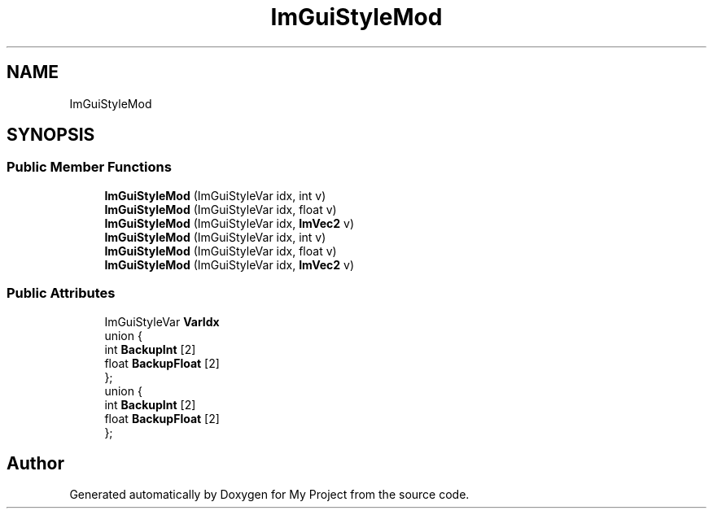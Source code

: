 .TH "ImGuiStyleMod" 3 "Wed Feb 1 2023" "Version Version 0.0" "My Project" \" -*- nroff -*-
.ad l
.nh
.SH NAME
ImGuiStyleMod
.SH SYNOPSIS
.br
.PP
.SS "Public Member Functions"

.in +1c
.ti -1c
.RI "\fBImGuiStyleMod\fP (ImGuiStyleVar idx, int v)"
.br
.ti -1c
.RI "\fBImGuiStyleMod\fP (ImGuiStyleVar idx, float v)"
.br
.ti -1c
.RI "\fBImGuiStyleMod\fP (ImGuiStyleVar idx, \fBImVec2\fP v)"
.br
.ti -1c
.RI "\fBImGuiStyleMod\fP (ImGuiStyleVar idx, int v)"
.br
.ti -1c
.RI "\fBImGuiStyleMod\fP (ImGuiStyleVar idx, float v)"
.br
.ti -1c
.RI "\fBImGuiStyleMod\fP (ImGuiStyleVar idx, \fBImVec2\fP v)"
.br
.in -1c
.SS "Public Attributes"

.in +1c
.ti -1c
.RI "ImGuiStyleVar \fBVarIdx\fP"
.br
.ti -1c
.RI "union {"
.br
.ti -1c
.RI "   int \fBBackupInt\fP [2]"
.br
.ti -1c
.RI "   float \fBBackupFloat\fP [2]"
.br
.ti -1c
.RI "}; "
.br
.ti -1c
.RI "union {"
.br
.ti -1c
.RI "   int \fBBackupInt\fP [2]"
.br
.ti -1c
.RI "   float \fBBackupFloat\fP [2]"
.br
.ti -1c
.RI "}; "
.br
.in -1c

.SH "Author"
.PP 
Generated automatically by Doxygen for My Project from the source code\&.
